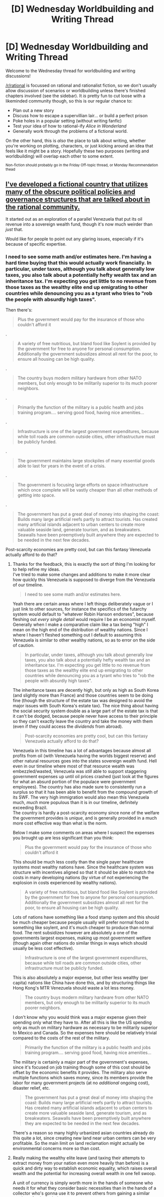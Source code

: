 #+TITLE: [D] Wednesday Worldbuilding and Writing Thread

* [D] Wednesday Worldbuilding and Writing Thread
:PROPERTIES:
:Author: AutoModerator
:Score: 15
:DateUnix: 1598454315.0
:DateShort: 2020-Aug-26
:END:
Welcome to the Wednesday thread for worldbuilding and writing discussions!

[[/r/rational]] is focussed on rational and rationalist fiction, so we don't usually allow discussion of scenarios or worldbuilding unless there's finished chapters involved (see the sidebar). It /is/ pretty fun to cut loose with a likeminded community though, so this is our regular chance to:

- Plan out a new story
- Discuss how to escape a supervillian lair... or build a perfect prison
- Poke holes in a popular setting (without writing fanfic)
- Test your idea of how to rational-ify /Alice in Wonderland/
- Generally work through the problems of a fictional world.

On the other hand, this is /also/ the place to talk about writing, whether you're working on plotting, characters, or just kicking around an idea that feels like it might be a story. Hopefully these two purposes (writing and worldbuilding) will overlap each other to some extent.

^{Non-fiction should probably go in the Friday Off-topic thread, or Monday Recommendation thead}


** [[https://docs.google.com/document/d/17XdKfhcpd9xnfjPEwRIEQZXmxF42gW2ImOcqBrsyBp0/edit?usp=sharing][I've developed a fictional country that utilizes many of the obscure political policies and governance structures that are talked about in the rational community.]]

It started out as an exploration of a parallel Venezuela that put its oil revenue into a sovereign wealth fund, though it's now much weirder than /just/ that.

Would like for people to point out any glaring issues, especially if it's because of specific expertise.
:PROPERTIES:
:Author: vakusdrake
:Score: 6
:DateUnix: 1598459813.0
:DateShort: 2020-Aug-26
:END:

*** I need to see some math and/or estimates here. I'm having a hard time buying that this would actually work financially. In particular, under taxes, although you talk about generally low taxes, you also talk about a potentially hefty wealth tax and an inheritance tax. I'm expecting you get little to no revenue from those taxes as the wealthy elite end up emigrating to other countries while denouncing you as a tyrant who tries to "rob the people with absurdly high taxes".

Then there's:

#+begin_quote
  Plus the government would pay for the insurance of those who couldn't afford it
#+end_quote

.

#+begin_quote
  A variety of free nutritious, but bland food like Soylent is provided by the government for free to anyone for personal consumption. Additionally the government subsidizes almost all rent for the poor, to ensure all housing can be high quality.
#+end_quote

.

#+begin_quote
  The country buys modern military hardware from other NATO members, but only enough to be militarily superior to its much poorer neighbors.
#+end_quote

.

#+begin_quote
  Primarily the function of the military is a public health and jobs training program.... serving good food, having nice amenities...
#+end_quote

.

#+begin_quote
  Infrastructure is one of the largest government expenditures, because while toll roads are common outside cities, other infrastructure must be publicly funded.
#+end_quote

.

#+begin_quote
  The government maintains large stockpiles of many essential goods able to last for years in the event of a crisis.
#+end_quote

.

#+begin_quote
  The government is focusing large efforts on space infrastructure which once complete will be vastly cheaper than all other methods of getting into space.
#+end_quote

.

#+begin_quote
  The government has put a great deal of money into shaping the coast: Builds many large artificial reefs partly to attract tourists. Has created many artificial islands adjacent to urban centers to create more valuable seaside land, generate tourism, and as breakwaters. Seawalls have been preemptively built anywhere they are expected to be needed in the next few decades.
#+end_quote

Post-scarcity economies are pretty cool, but can this fantasy Venezuela actually afford to do that?
:PROPERTIES:
:Author: Norseman2
:Score: 5
:DateUnix: 1598630734.0
:DateShort: 2020-Aug-28
:END:

**** Thanks for the feedback, this is exactly the sort of thing I'm looking for to help refine my ideas.\\
I've tried to make some changes and additions to make it more clear how quickly this Venezuela is supposed to diverge from the Venezuela of our timeline.

#+begin_quote
  I need to see some math and/or estimates here.
#+end_quote

Yeah there are certain areas where I left things deliberately vague or I just link to other sources, for instance the specifics of the futarchy system would default to "whatever Robin Hanson endorses", because fleshing out /every single detail/ would require I be an economist myself. Generally when I make a comparative claim like a tax being "high" I mean on the high end of the distribution of wealthy nations. Since I where I haven't fleshed something out I default to assuming this Venezuela is similar to other wealthy nations, so as to error on the side of caution.

#+begin_quote
  In particular, under taxes, although you talk about generally low taxes, you also talk about a potentially hefty wealth tax and an inheritance tax. I'm expecting you get little to no revenue from those taxes as the wealthy elite end up emigrating to other countries while denouncing you as a tyrant who tries to "rob the people with absurdly high taxes".
#+end_quote

The inheritance taxes are decently high, but only as high as South Korea (and slightly more than France) and those countries seem to be doing fine (though the structure of the estate tax was designed to avoid the major issues with South Korea's estate tax). The nice thing about having the social security system double as a large part of the estate tax is that it can't be dodged, because people never have access to their principle so they can't exactly leave the country and take the money with them (even if they could access the /dividends/ from abroad).

#+begin_quote
  Post-scarcity economies are pretty cool, but can this fantasy Venezuela actually afford to do that?
#+end_quote

Venezuela in this timeline has a lot of advantages because almost all profits from oil (with Venezuela having the worlds biggest reserve) and other natural resources goes into the states sovereign wealth fund. Hell even in our timeline where most of that resource wealth was embezzled/wasted, Venezuela was /still/ able to support staggering government expenses up until oil prices crashed (just look at the figures for what an absurd portion of the populace were government employees). The country has also made sure to consistently run a surplus so that it has been able to benefit from the compound growth of its SWF. The very high immigration would also mean this Venezuela much, /much/ more populous than it is in our timeline, definitely exceeding Brazil.\\
The country is hardly a post-scarcity economy since none of the welfare the government provides is /unique/, and is generally provided in a much more cost effective way than what is the norm.

Below I make some comments on areas where I suspect the expenses you brought up are less significant than you think:

#+begin_quote
  Plus the government would pay for the insurance of those who couldn't afford it
#+end_quote

This should be much less costly than the single payer healthcare systems most wealthy nations have. Since the healthcare system was structure with incentives aligned so that it should be able to match the costs in many developing nations (by virtue of not experiencing the explosion in costs experienced by wealthy nations).

#+begin_quote
  A variety of free nutritious, but bland food like Soylent is provided by the government for free to anyone for personal consumption. Additionally the government subsidizes almost all rent for the poor, to ensure all housing can be high quality.
#+end_quote

Lots of nations have something like a food stamp system and this should be much cheaper because people usually will prefer normal food to something like soylent, and it's much cheaper to produce than normal food. The rent subsidizes however are absolutely a one of the governments largest expenses, making up most government welfare (though again other nations do similar things in ways which should usually be less cost effective).

#+begin_quote
  Infrastructure is one of the largest government expenditures, because while toll roads are common outside cities, other infrastructure must be publicly funded.
#+end_quote

This is also absolutely a major expense, but other less wealthy (per capita) nations like China have done this, and by structuring things like Hong Kong's MTR Venezuela should waste a lot less money.

#+begin_quote
  The country buys modern military hardware from other NATO members, but only enough to be militarily superior to its much poorer neighbors.
#+end_quote

I don't know why you would think was a major expense given their spending only what they have to. After all this is like the US spending only as much on military hardware as necessary to be militarily superior to Mexico and Canada. So the expenses here should be relatively trivial compared to the costs of the rest of the military.

#+begin_quote
  Primarily the function of the military is a public health and jobs training program.... serving good food, having nice amenities...
#+end_quote

The military is certainly a major part of the government's expenses, since it's focused on job training though some of this cost should be offset by the economic benefits it provides. The military also serve multiple functions which saves money, since its members provide the labor for many government projects (at no /additional/ ongoing cost), disaster relief, etc.

#+begin_quote
  The government has put a great deal of money into shaping the coast: Builds many large artificial reefs partly to attract tourists. Has created many artificial islands adjacent to urban centers to create more valuable seaside land, generate tourism, and as breakwaters. Seawalls have been preemptively built anywhere they are expected to be needed in the next few decades.
#+end_quote

There's a reason so many highly urbanized asian countries already do this quite a lot, since creating new land near urban centers can be very profitable. So the main limit on land reclamation might actually be environmental concerns more so than cost.
:PROPERTIES:
:Author: vakusdrake
:Score: 4
:DateUnix: 1598640872.0
:DateShort: 2020-Aug-28
:END:


**** Really making the wealthy elite leave (and taxing their attempts to extract money from your nation even more heavily than before) is a quick and dirty way to establish economic equality, which raises overall wealth and the potential for increasing overall wealth in one fell swoop.

A unit of currency is simply worth more in the hands of someone who needs it for what they consider basic necessities than in the hands of a collector who's gonna use it to prevent others from gaining a similar number of units in their count.
:PROPERTIES:
:Author: MilesSand
:Score: 2
:DateUnix: 1598802323.0
:DateShort: 2020-Aug-30
:END:

***** u/Norseman2:
#+begin_quote
  (and taxing their attempts to extract money from your nation even more heavily than before)
#+end_quote

This part is key, and not discussed in the fantasy Venezuela writeup. While it would work, it also introduces a lot of international challenges. Specifically, you're now being accused of communism, and the CIA starts looking for ways to make an example of you to keep the riff-raff in line elsewhere around the globe.
:PROPERTIES:
:Author: Norseman2
:Score: 1
:DateUnix: 1598910027.0
:DateShort: 2020-Sep-01
:END:

****** I guess it depends how you go about it. if your taxes prevent random Joes from leaving then it's a problem. If your taxes prevent destabilization of your economy via mass expatriation of the 1%ers and 15%ers, that's just banking security. Mind you the %ers can leave, they just can't take so much of their money with them to wreck your nation.
:PROPERTIES:
:Author: MilesSand
:Score: 1
:DateUnix: 1598922294.0
:DateShort: 2020-Sep-01
:END:


** Urban fantasy and language, let's go!

Real pulp urban fantasy (True Blood, Buffy, World of Darkness) has a few features: long-lived creatures of various human or superhuman level intelligence species (that are often at various stages of peace/war/conflict with one another) spread throughout the world. I'm calling them "supes" for short.

How would they communicate? You imagine a vampire that needs to move in human circles keeping up to date with the local human language, but what would a Sphynx do? Being clearly non-human, she's not going to have much interest in learning human languages except insomuch as she needs to communicate with other supes who know them. She'd probably speak her one native language (what would it be? /would/ she speak Ancient Egyptian, or would she speak Sphynx?) and whatever other languages she picked up.

Yes, supes have the time to learn many languages, and many would devote some portion of their time to it: but humans have the time to learn many languages, and very few anglophones speak more than one. It seems that language learning is done either from passion (so you'd have lots of supes who speak hundreds of languages they accumulated over the years with increasing velocity) or from necessity (so you'd have lots of supes who pick up and then drop languages as they gain/lose need).

So, with that background musing out the way, here's the questions I'm interested in discussing this week:

- Would supes have a lingua franca? What would it be? A constructed language? An ancient language that everyone teaches their children for the purposes of a lingua franca (kind of like Latin in the middle ages)? The native language of a species that is in power?

- What would the native language of these species /be/? I see no reason for them to speak human languages "natively", as they presumably don't have human parents (except vampires, werewolves). Why would a centaur, a siren, a sphynx, or a griffin learn to speak middle English just because they were born in the time and place of Shakespeare? But then, would these four different species have their own individual language (languageS, surely, because humans aren't monoliths who share one language)? Presumably the vocal cords of a griffin wouldn't be amenable to the same phonemes as a centaur.

- Imagine say, a centaur and a vampire meet. The vampire no doubt speaks their original human language. What does the centaur speak? How do they communicate? This is the thrust of my post, I guess: what's their lingua franca. Was the vampire expected to learn a supe language to fit in? Was the supe expected to learn a few human languages in case they need to speak to vampires? What if supes are very high status and vampires are very low status? Probably the vampire would be expected to learn the supe's language, right?

- How long do languages remain mutually intelligible? Shakespeare is barely intelligible to me (you need the usage notes), and you miss a lot of the nuance (e.g. the double meaning of "nothing", the pun with "country"). So probably 250-300 years is about right? How easily could a long-lived creature "keep up with the language"? Adults today don't understand modern slang, so I'd imagine it would be a lot of effort (i.e. it would impinge on "language learning time" for both the passionate and the non-passionate).

- I had the concept of a 400 year old siren based in Greece, who spoke Greek, but in an unholy mix of the past 400 years of vocabulary that was a bit hard to understand because, being a siren, he'd never really had need to maintain "easy communication" with the local humans - a weird, jilted, jarring style was perfectly servable when he needed to interact with local humans, and the local supes had picked up Greek for much the same reason and tended to have a similar command of 400+ years of Greek vocab and made similar mistakes. IDK why I am mentioning this, I just thought it was something that would obviously happen with supes as described above and I wanted opinions.
:PROPERTIES:
:Author: MagicWeasel
:Score: 4
:DateUnix: 1598487450.0
:DateShort: 2020-Aug-27
:END:

*** I think this depends highly on the history of the world. Assuming supes were at some point mostly public, but very rare, and now are both hidden and rare, I would think small isolated communities would form for both the species that can safely interact with humans and those that can't, and these pockets would have frequent enough interaction to be able to mostly understand their neighbor pockets but not necessarily all of them and not necessarily a distant pocket. Human interacting supes would likely be largely integrated, or maybe have an Amish style “go see the outside world and then come back” tradition, and therefore speak the local human languages natively.

If populations are low enough that communities aren't really possible, then I'd expect the life expectancies to be really extreme, and for most supes to be able to keep up with the language, even if they occasionally have to spend 10 years catching up.
:PROPERTIES:
:Score: 3
:DateUnix: 1598658790.0
:DateShort: 2020-Aug-29
:END:


*** I could imagine that across species, supes having established customs and rituals and maybe a few phrases without having a full language. After all, if different species rarely meet each other, they probably wouldn't be able to properly practice and maintain a specialized language but certain customs, like offering bread and salt to indicate hospitality, and certain commonly used phrases might be used enough to be remembered.

This could lead to some interesting scenarios. The ancient spells spoken by cultists to communicate to their sleeping god are actually just garbled commonly used phrases that were most frequently used to talk to the God back when it was awake and bothered to learn a bit of the local human language. Or the siren scenario you described, where the garbled tongue of a particularly influential and established supe become the language of a local supe community.

I would bet either the most used local human language or the most widespread would be the most common lingua franca. Maybe Latin, since it was spoken across Europe by the educated? In the modern era, in Europe and America, I could see it being split between Latin and English, as post World War II English became common enough to finally be worth learning/relearning by the supes. To go to your vampire meets centaur scenario, it depends on who is educated and how recently. The centaur might be irritated that the younger vampire hasn't learned latin, the common tongue of Europe for hundreds of years and thus the centaur muddles through with English, which it hasn't quite gotten around to mastering yet, which the French vampire went to the trouble of learning since it is so commonly used in the modern human World.
:PROPERTIES:
:Author: scruiser
:Score: 2
:DateUnix: 1598496218.0
:DateShort: 2020-Aug-27
:END:


*** Ok, several points:

- In any sensible story, that at least aims at realism (True Blood and WoD come to mind) supes are rare, far fewer than humans, and mostly hide from humans trying to blend in, or keep to remote wilderness. What that means, is that effectively supes would adopt local human languages first, out of sheer necessity, because baring some very inhuman supes, most of them would be interacting with humans.

- because of the above, I believe there would be several types of "lingua franca", most notably Latin, English and Chinese, plus possibly Spanish and Russian.

- if there are any "native supe languages" those would very likely be used only between supes of the same type, as some kind of Sacred Tongue, used for formal occasions.

- long lived, humanoid supes would very likely influence human language a far bit over the centuries, just by using it. It would be likely that modern common English is the way it is partly because there are hundreds of vampires who refuse to let go of old grammar and words and keep feeding it back into common use.

- for many supes, especially Europe based, Classical Latin is likely the language of Magic, contracts, and politics. Why? Because Classical Latin is a VERY precise and meticulously developed language that has grammar and words for every possible idea, and thus allows for a very precise speech or writing. If you are a 1000 year old vampire writing a Hunting Grounds contract, or a Demon buying a soul, or a Witch casting a complex ritual spell, you want to be as precise and non ambiguous as possible.

- a lot of immortal/long lived supes woudl likely speak in two "modes": standard modern language for everyday dealings with normals, and speaking with their original accent or original language when wanting to show their age (and thus, power). So say, a 2000 year old vampire might speak with a mild Boston accent on a normal night, but make him mad enough and he would rant with a throaty Ancient Germanic accent of his warlord days.

- the more "natural" the supernatural creature is, the less likely it is to remember old languages. Biological creatures change over time, and overwrite their old knowledge. A 600 year old centaur likely does not remember the language he spoke as a young colt, but a 600 year old vampire would, since being frozen in time is the whole point of their curse. Biologicals forget and move on, but the undead do not, and it applies to languages as well.

- and finally: if there is Magic in the setting, it very likely influences language as well. As a rule of the thumb, you do not want to cast spells using your regular language, or you run a risk on accidentally throwing a spell during normal conversation. This would encourage magical supes to forcibly try to make good quality languages obscure, but not forgotten. This way, these precise languages (like Latin) stay alive and learnable, but unlikely to spread to the general population and cause a leak of magical spells.
:PROPERTIES:
:Author: Freevoulous
:Score: 2
:DateUnix: 1599053480.0
:DateShort: 2020-Sep-02
:END:

**** Thanks so much, I really appreciate all the careful thought you put into your response! I especially appreciate you pointing out the obvious-in-retrospect fact that if supes are disperse, they are going to come into contact with humans from necessity (even if they don't have servants, they are probably going to want to buy, like, wood, occaisionally).

#+begin_quote
  Because Classical Latin is a VERY precise and meticulously developed language that has grammar and words for every possible idea
#+end_quote

Is this true, or is this [[/r/badlinguistics]] ? Like, English and Indonesian could probably fit this bill, because languages are "turing complete" (I know that's not a real concept for natural language, but you can explain things: those lists of untranslatable vocabulary that proceed to /translate all the words/ are proof enough). If Classical Latin is special in some way, and that specialness is so important that supes would learn the language for spell casting/etc, then it would stand to reason that they might want to expand and improve on it and generate Latin 3.0?
:PROPERTIES:
:Author: MagicWeasel
:Score: 1
:DateUnix: 1599088816.0
:DateShort: 2020-Sep-03
:END:

***** about Latin:

Latin is a very old language, compared to English, that has fell out of use and codified. There are several chronological types of Latin, but Classical Latin is probably THE language that legal, medical, and scientific jargon is based on, precisely because it is a word-rich language with very well tested grammar rules.

English does not compare to that. English has messy grammar, and its a live language that keeps pirating words from other languages all the time, most notably from French, Spanish and German.

If you want a language for Magic, you need something that no longer changes, and is already as versatile as possibly needed. There is no concept that could not be worded using Latin, AFAIK.

Generation Latin 3.0 would be great, except the chaos that would happen DURING the development. If Latin was the language of magic, then messing up the declension in a sentence might not just mean failing an exam, or making a faux pas, but actually blowing yourself up. It would be like going from Imperial to Metric System, except if saying "10 inches!" or "20 centimeters!" could set your arm on fire.
:PROPERTIES:
:Author: Freevoulous
:Score: 2
:DateUnix: 1599124225.0
:DateShort: 2020-Sep-03
:END:

****** Surely, if latin became used as a lingua franca, it would start to change? I could definitely see it (or even PIE) being used as a language for spell-casting (would explain why "nonsense" words, eg abracadabra, have a meaning - perhaps abracadabra meant "kill this thing in a flash of green light" in PIE), but when people communicate, it's going to start getting polluted.

But that's a problem whatever the lingua franca, I suppose. Hm.
:PROPERTIES:
:Author: MagicWeasel
:Score: 1
:DateUnix: 1599127901.0
:DateShort: 2020-Sep-03
:END:

******* it would be party prevented by the simple fact that the only supes left in the world now would be the rare immortals or long lived creatures, who do not need or want to change the language. Language changes with new generations and immigration, but creatures like elves, vampires, dragons or gods probably have a single digit yearly births/turnings, if even that. Their Latin does not need to evolve, because they do not wish to evolve or just cannot, nor do they feel the need to shift their culture.
:PROPERTIES:
:Author: Freevoulous
:Score: 2
:DateUnix: 1599128370.0
:DateShort: 2020-Sep-03
:END:


*** A little late to the party, but two (plus one) ideas I thought worth mentioning:

1) I think that the native language of a supes species in power has the best chance of becoming the supernatural langua franca. Maybe one species of some means became alarmed by the growing population of humanity and began exerting influence on other supes to form an inter-species organization, in order to preempt the possibility of being divided and conquered by humanity's sheer numbers. And because they were the first and or most-influential mover, their language ended up on top. This has a (vaguely?) historical parallel to how English became so widespread thanks to the British Empire and post-WWII America.

2) As for what the native language of each supes species would be, I think that might depend on how each species originated. For example, in a straight adaptation from OG Greek mythology, it would make sense for the centaurs to have originally spoke ancient (or Mycenaean?) Greek, as the first of them were the offspring Ixion (ancient Greek bad guy) and Nephele (a woman Zeus made from scratch out of a cloud). Then, over time, as centaurs do their own thing, maybe they become isolated enough from other ancient (or Mycenaean?) Greek speakers that they develop their own dialect and or language. Or if instead the centaurs are created from scratch by some bored deity, then their original native language would come from whoever first teaches them to speak. And if no one bothers to teach them... then I guess they gradually develop their own, the same way early hominids to humans must have?

3) The siren idea sounds totes legit!

No idea if any of the above if actually helpful. I just wanted to contribute something two weeks ago, and then distractions happened until now.
:PROPERTIES:
:Author: TheTrickFantasic
:Score: 2
:DateUnix: 1599862543.0
:DateShort: 2020-Sep-12
:END:

**** Thanks so much for your comment! I apologise for taking so long to respond to it but I really wanted to take the time.

A lot of this is complicated by my setting not putting Our World on a pedestal: most supes live in "the underworld", essentially a second Earth / alternate dimension / plane of existence, and only a few bother to make a life on Earth. That said, many do live their whole lives there (my Greek siren for example), and others just happen to like it (maybe they're not popular with other supes, or just like isolation, or like free range human meat?). But it /does/ mean that the Underworld would have its own languages similar to Earth having its own languages, and maybe the Underworld lingua franca is what has caught on on Earth. But would they teach Undertongue to, say, vampires? I suppose it would only take one vampire to spread it, and Modern Vampires barter a lot in teaching skills, and being able to communicate with supes fairly reliable would be a pretty neat skill... hmmm.

I'm wondering if it's more legitimate that the Siren would have learned "Ancient Greek"(Mycenaean? idk, I'd research the right name) from Mommy Siren, or Vampire would have learned Undertongue from another vampire in a "trade" that would help with situations like this. The latter adds more depth to the story, but also might be a bit of an annoying aside to make when the alternative seems equally sensible.

1) Could definitely still work, more or less as written, with the proviso that the Supe that brings this along chooses Undertongue as it's the ~English(or Latin, French, Chinese depending on your era) equiv in the Underworld, and it's adopted after a bit of angry posturing between a few who think that Undertongue represents Kraken imperialism or whatever.

2) I like this as concept, but if we assume that supes originate in the Underworld waaaay back, and the populations that interacted with people in Greece/etc are small groups of weirdos who decided to live elsewhere, those people wouldn't be speaking Greek originally but whatever their "native" language was. But I suppose if they lived in Greece for a few generations they'd speak it too becuase why not. It just feels /weird/ having Sirens, which are clearly not human, speaking Greek, but... if they have brains and mouths they can /learn/, damnit.

Thanks, I appreciate you taking the time to give me some thoughts to riff off of!
:PROPERTIES:
:Author: MagicWeasel
:Score: 2
:DateUnix: 1600231785.0
:DateShort: 2020-Sep-16
:END:

***** Okay! New information (to me); I'm totally down for some Duat / Otherworld / Norse cosmology / Nevernever geography. I think that the prevalence of “Undertongue” on Earth (and vice-versa, possibly) will mostly be a function of the relationship between Earth and the Underworld: if there is need to use the language it will be naturally maintained, and if not, it would likely atrophy, either falling into disuse in favour of other languages or gradually evolving into a new form. The obvious exceptions to all of the above are individuals (philologists?) who intend to preserve the Undertongue in its original form.

Slightly digression: Mycenaean Greek is a Bronze Age culture and language which declined during the Bronze Age Collapse, and is effectively the cultural-equivalent of “ancient Greece” to what we today call Ancient Greece (the Iron Age culture). It is, best as I can determine, the closest thing to a historical setting that can be applied to the “Heroic Age” of Greek mythology, and thus is the language that would have been spoken by Theseus, Heracles, and all the centaurs they fought and chilled with (...had they been real).

So, depending on the Siren's family history, if their lineage reaches all the way back to the Sirens that bothered the Argonauts and Odysseus, then it's plausible for Mycenaean Greek to be passed down within the family. But with Mycenaean having declined post-1150 BCE, more recent dialects may be more reasonable (see 2, below).

1) Now that I grasp the existence of the Underworld and Undertongue, I agree entirely! Also, Kraken (giant octopi???) imperialism sounds like... ultimate horror.

2) Agreed, if Undertongue is the original mother language of supes, then it's entirely a question of if or how much the various small out-groups accumulate other languages. As for the specific example of the Siren... well, in OG Greek myth, the lethal temptation of the Siren Song wasn't just its sheer musical beauty, but also its lyrical content (e.g., when they sang to Odysseus, they tempted him with the knowledge of “all things that come to pass on the fruitful earth”). So, if singing in a language understood by the audience increases the efficacy of Siren Song, then there is impetus for them to be current and multilingual.

Glad I could be helpful, and not just trying too hard to be cool-smart! XD

P.S.: Sorry for taking even longer to respond. I failed several spot checks of the upper-right corner of Reddit.
:PROPERTIES:
:Author: TheTrickFantasic
:Score: 2
:DateUnix: 1601784012.0
:DateShort: 2020-Oct-04
:END:


** Ideas for avoiding the [[https://tvtropes.org/pmwiki/pmwiki.php/Main/GodsNeedPrayerBadly][Gods Need Prayer Badly]] trope while still explaining why sacrifices are made to the God(s) and/or the God(s) are worshipped?

A few ideas I've already thought about. Feel free to expand upon them.

- The god(s) are simply egotistical.
- The worship/sacrifice have community building functions. For instance, animal sacrifices might serve as food for the priests. Large ceremonies might have a nationalistic role. (this is part of the real world reason). This does kind of beg the question as to the point of the gods then.
- The god(s) don't need worship/sacrifices, but people think they do and the gods don't care enough to correct them.
- The gods don't directly need worship/sacrifices, they are eternal/immortal, but the sacrifices allow them more influence on the world
- The gods are keeping score between themselves and worship/sacrifices are worth points. Or are a way of gaming the scoring method.
- The gods think worship is good for their followers psychologically (I think this is given as a reason by some Christian theologians)

Other ideas?
:PROPERTIES:
:Author: scruiser
:Score: 4
:DateUnix: 1598495584.0
:DateShort: 2020-Aug-27
:END:

*** - The power of the gods doesn't scale with worshipers, but their base identity shifts with the expectations of those worshipers, maybe being the average of their understanding of that god. A god doesn't get weaker with fewer worshipers, they get less coherent, more subject to individuals. Structured worship and structured religion is a way for the gods to maintain a coherent identity, which most of them very much want to do. (Lots of implications of this.)
- Worship and sacrifice directly impact the world in some way that the gods like. Maybe the god who is constantly demanding goat sacrifices really, really hates goats. The sacrifice is something that is /done for the gods/ in the hopes that they will repay you.
- Worship and sacrifice are good for the worshipers, which is why the gods require or ask for it. Most of the religious strictures are actually food safety guidelines in disguise. Maybe prayer is structured as a method of making people think through their problems, or empathize with others, or some other quick hack to reduce conflict or find better solutions. Gods don't listen to every prayer, and can't answer all the ones they do listen to, but if you pray right, you'll be better off than if you never prayed at all, which is what the gods want (and of course, different gods have different methods of prayer). (Wait, shit, you already said this one.)
:PROPERTIES:
:Author: alexanderwales
:Score: 10
:DateUnix: 1598498516.0
:DateShort: 2020-Aug-27
:END:

**** I really like the first one. Depending on the exact mechanic, the god might even prefer a smaller population of worshippers if it lets them get more committed or more homogenous worshippers that can be impressed with an exact perception of the god's identity. Or they could use a mystery religion setup to protect and cultivate their identity. Backstory for an urban fantasy take on YHWH: they accidentally erase their own identity and motivation in the process of trying to make themselves omniscient/omnipresent.

I thought of the basic idea of the last one, but you fleshed it out a lot better. Thinking about the real world, you can kind of see the different theologies at work in the different denominations of Christianity: the greedy requests of prosperity gospel, the more moderate requests of denominations with a less literal belief in the power of prayer, the formulaic prayers of Catholicism, the passive aggressive prayers and indirect gossip in Southern Baptists, etc. In a fantasy setting you could have a lot more specially designed prayers depending on the God's expertise and goals: complex patterns of therapeutic meditation, spells intermixed into the prayer, a communal way of addressing taboo topics... this seems like a really rich vein of ideas to explore.

Also, no pressure, but I am really psyched up for the Worth the Candle take on the gods.
:PROPERTIES:
:Author: scruiser
:Score: 5
:DateUnix: 1598499502.0
:DateShort: 2020-Aug-27
:END:


**** u/Freevoulous:
#+begin_quote
  A god doesn't get weaker with fewer worshipers, they get less coherent, more subject to individuals. Structured worship and structured religion is a way for the gods to maintain a coherent identity, which most of them very much want to do.
#+end_quote

would that also not work in the opposite way?

I mean, If Im a Horned Toad, the God of the Southern Swamps, this identity and my "story" woudl stay pretty coherent if I have 100 worshippers and they all know the Gospel of the Horned Toad by memory.

But If I have 1000 0000 worshippers, and they split into factions, reformants, counter-reformants, etc, then I would be averaged out into just Toadlike God of Vague Wilderness
:PROPERTIES:
:Author: Freevoulous
:Score: 1
:DateUnix: 1599054042.0
:DateShort: 2020-Sep-02
:END:


*** - The gods don't want to be bothered by endless frivolous requests for their intervention. To keep things manageable, they instructed their priests that they would require sacrifices to provide their aid, with bigger sacrifices for bigger requests, and a threat of punishment for anyone who fails to appease them. In practice, these punishments are only used on people who are endlessly spamming them.

- The sacrifices can somehow be arranged to allow a prayer to get through a spam filter. The gods can basically ignore their millions of followers, and only receive messages when large and very specific sacrifices are made, like a barrel of absinthe and a basket of incense burned at sunset at a shrine to the god in question using a bonfire made with goat tallow and charcoal derived from willow saplings.
:PROPERTIES:
:Author: Norseman2
:Score: 4
:DateUnix: 1598541097.0
:DateShort: 2020-Aug-27
:END:


*** [[https://acoup.blog/2019/10/25/collections-practical-polytheism-part-i-knowledge/]]

This website talks about gods in the ancient world though with a Greek and Roman bent. But here are some bullet points I half remember.

• Gods are in charge of certain things, you want to stay on the good side of as many as possible but mostly of the strongest ones

EX

War god, food god, weather god, god of childbirth

• But small gods will typical be sated with less and be easier to catch the attention of than the big ones

• Sacrifices to the gods is bartering for them to help you out

EX

Prayer: I give you chicken, you give me rain? God: Y?/N?

• Certain sacrifices happen because there's a reliable outcome from said sacrifices

EX

Priest: The earth god usually responds if we pour wine on the ground, dance for 5 minutes and fast for 3 days.

Earth god: You did it right so sure, soil is now fertile
:PROPERTIES:
:Author: Trew_McGuffin
:Score: 2
:DateUnix: 1598608763.0
:DateShort: 2020-Aug-28
:END:


*** In classical myth, the usual explanation was that the gods didn't /need/ sacrifice (they existed and were powerful before they made humans, after all), but they did /enjoy/ the sensation of being sacrificed to immensely. The smell of burnt offerings being pleasurable to them is often mentioned.

Of course, there were differing schools of thought on this historically! But this was a common theory, anyway. (And that's without getting into different religions, e.g. the Aztec gods did literally depend on sacrifice for power IIRC.)
:PROPERTIES:
:Author: MugaSofer
:Score: 2
:DateUnix: 1598870826.0
:DateShort: 2020-Aug-31
:END:


*** u/Freevoulous:
#+begin_quote
  The gods don't directly need worship/sacrifices, they are eternal/immortal, but the sacrifices allow them more influence on the world
#+end_quote

IMHO this scenario has the most potential behind it.
:PROPERTIES:
:Author: Freevoulous
:Score: 1
:DateUnix: 1599053782.0
:DateShort: 2020-Sep-02
:END:


** How to make it plausible that a new player of a game is the first that finds a combination of skills and/or items that is quite powerful or profitable?

In games today players theorycraft and test just about everything very quickly, so finding an unknown combo needs some mitigating circumstances to be plausible.

Some things I have been thinking about are (in no particular order):

- Large number of clesses, skills and items makes theorycrafting take more effort and time. This is not in itself a barrier, but helps amplify below points.
- The game has been live a long time, and things that has been theorycrafted and "proven" to be useless might interact with things released years later. Theorycrafters may be working with outdated assumptions.
- If people are able to earn real world money by playing the game, the sharing of information might be less free than it is in games today. Fewer theorycrafters have a complete picture. On the other hand, successful guilds may hire entire teams of theorycrafters.
- Categories of classes, skills or items may have a "bad reputation" as being useless; for example in a VRMMO some professions or skills might be primarily for the enjoyment of the players rather than effectiveness in dungeons. They may be passed over when theorycrafting.
- Some effects may only be discoverable if you have knowledge in the area the effect is intended for and an (more or less) related area where it has an interesting side effect. Or perhaps only if you /perform tests/ using skills and/or items from those two areas. If one area has "bad reputation", there may be few theorycrafting players who can perform those tests due to their class and skill choices.
- The combo is powerful only in a narrow scope that is not common, either because it has "bad reputation" or because there is little attractive content of that scope. That scope can, with the combo, somehow be leveraged to greater potential.
- There are combos that are easier to discover that are equally or more powerful but has some cost or limitation that can be avoided using the new combo.
- Rarity of items that are key to the combo may also limit who can perform tests. Too rare, or especially /previously unknown/, items will potentially make the reader feel like the combo is handed to the character.\\
- Being a single character game would limit players to testing (but not theorycrafting) things using the class, skills and items they have access to.\\

Any other ideas? How much is needed, in your opinion, to make it plausible that a new player finds an undiscovered combo?
:PROPERTIES:
:Author: KilotonDefenestrator
:Score: 2
:DateUnix: 1598521939.0
:DateShort: 2020-Aug-27
:END:

*** That's a good list. To add to it:

- Theorycrafters might be mistaken about how a mechanic actually works, due to either a misreading of the rules, rules which have a different implementation from what the UI shows, or something else.
- The combo might be powerful only in a team/group/guild setting, which is harder to theorycraft for due to combinatoric explosion and the general difficulties of attempting to theorycraft how two or more builds might work together.
- There are unknown bugs or anomalies within the skills that were never discovered because testing (both by the devs and by the theorycrafters) was focused on other areas.

Generally speaking, I think most people will give you a bit of a pass if it's the conceit of the work, so you don't need to put in that much effort to figuring it out. It would be better to, IMO, but not /necessary/.
:PROPERTIES:
:Author: alexanderwales
:Score: 4
:DateUnix: 1598565621.0
:DateShort: 2020-Aug-28
:END:

**** Thanks, that's good input. Number one and three are especially good for my purposes.

I may be overly cautious when it comes to plausibility. I just really don't want readers to feel that the clever things the main character figures out are things that should have been discovered long ago.
:PROPERTIES:
:Author: KilotonDefenestrator
:Score: 1
:DateUnix: 1598568879.0
:DateShort: 2020-Aug-28
:END:


*** I currently can't think of a single novel, even trash ones, that failed in plausibly explaining why the undiscovered combo was undiscovered. Most of the probability failures were in other aspects of the worldbuilding, like economics/politics/real-world assassins going after the MC (?????)/ nonsensical game balance/inconsistent explanations.

LitRPG and VRMMORPG type stories have a relatively high probability buy-in and many of your provided circumstances are basically freebies in worldbuilding. Undiscovered combo kind of falls under the buy-in,and it's basically free as well.

The things you need to consider are the secondary effects of the discovery and basically explaining or showing the meta. Some bad novels don't properly explain why no one else copies the MC. Or if other people do copy, don't think about the secondary effects properly. Sometimes, the meta doesn't shift and the MC remains the dominating outlier, which doesn't make sense either.
:PROPERTIES:
:Author: pldl
:Score: 2
:DateUnix: 1598552737.0
:DateShort: 2020-Aug-27
:END:

**** Perhaps I am overly concerned with plausibility. I just don't want the things the main character figures out feel like they should have been discovered long ago by the tens or even hundreds of thousands (or /millions/) of players that have played the game for years.

And on the other hand I want it plausible that the main character /figures it out/ - not handed it on a silver platter just to satisfy the plot.
:PROPERTIES:
:Author: KilotonDefenestrator
:Score: 1
:DateUnix: 1598569146.0
:DateShort: 2020-Aug-28
:END:


*** In competitive settings, the meta could have settled into a stable configuration with several dominate strategies/builds/approaches. An newcomer might try something entirely different which people believe won't work at the highest level of play, but the newcomer manages to progressively improve on it and tweak their new thing to counter the meta. When the newcomer reaches the highest level, their off-meta strategy has the additional merit of being totally unexpected

For a real world example... not a MMORPG example, but rather a virtual CCG example... in Shadowverse, the meta changes every 3 months as new cards are released. I can think of several times were the meta seemed thoroughly explored by the 2nd month and then an off-meta deck suddenly rises to prominence in the last month. Hypothetically if a less experienced or more stubborn player started with the basis for that off meta-deck in the first few weeks and stuck with it, tweaking it to counter the meta that emerged, they could have around an entire month or so in which their off-meta deck not only beats the meta decks by directly countering them but also because the players using the meta decks don't know the right counterplays to the off-meta deck.

In an MMO setting, the new player might simply be lucky and/or stubborn and stick with something that seems unoptimal for far too long and gradually find a way of tweaking it to counter something meta.

In general, I think readers will accept at least one lucky break as part of the premise if it happens at the beginning of the story.
:PROPERTIES:
:Author: scruiser
:Score: 2
:DateUnix: 1598573446.0
:DateShort: 2020-Aug-28
:END:

**** Interesting. I do plan to have a number of cycles of new content in the game's past, and the story starts just as new content is released as well.

#+begin_quote
  In general, I think readers will accept at least one lucky break as part of the premise if it happens *at the beginning of the story.*
#+end_quote

Hm. I need the combo to be a solution to a major problem rather than a starting point. The main character struggles with this problem and figures out a solution quite a bit into the story (it is crafting related rather than fighting if that matters).

I really don't want readers to feel that the combo should already have been found.
:PROPERTIES:
:Author: KilotonDefenestrator
:Score: 2
:DateUnix: 1598603019.0
:DateShort: 2020-Aug-28
:END:

***** If there original luck was picking or having the opportunity to get the right item/class/skill/ability (in spite of the meta or theorycrafters or recommended builds) and their subsequent finding of a key combo builds off that initial premise, then it should be acceptable to the reader, especially if it is foreshadowed.

So for instance, if the main character picks a crafting class against the recommended starting classes and happens to make it initially work, and most of the meta focused players don't bother with focusing on crafting (perhaps crafted items are viewed as inferior to rare dropped items at the highest level of play, and items purchased from NPCs are an acceptable stopgap), then the main character finding new combos within the crafting class should be acceptable for the reader.
:PROPERTIES:
:Author: scruiser
:Score: 2
:DateUnix: 1598728722.0
:DateShort: 2020-Aug-29
:END:

****** Unfortunately, the main character picks an established combination of class and skills for a different purpose at the beginning.

Later, the main character solves an important problem by finding a new synergy that at its core is a few skills (generally considered useless) and an item (also generally considered useless). The skills and item have been known for some time, but the combination is unknown.

That is why I want it to be plausibly obscure.
:PROPERTIES:
:Author: KilotonDefenestrator
:Score: 1
:DateUnix: 1598739980.0
:DateShort: 2020-Aug-30
:END:


** I have a new(?) head cannon concerning worm.\\
The reason why Entities are close to mindless is because of their anti-malware procedure. You see, among anti-cancer laser and reprogramable flesh white cell, they have the total perspective canon (a concept taken from hitchhiker guide to the galaxy ) as part of their routine checkup.

So, if a shard gain the abilty to understand what is their context and understand their place in it (a requierement to apply tool correctly) then they also become succeptible to the total perspective canon effect.
:PROPERTIES:
:Author: Ereawin
:Score: 1
:DateUnix: 1598626514.0
:DateShort: 2020-Aug-28
:END:
